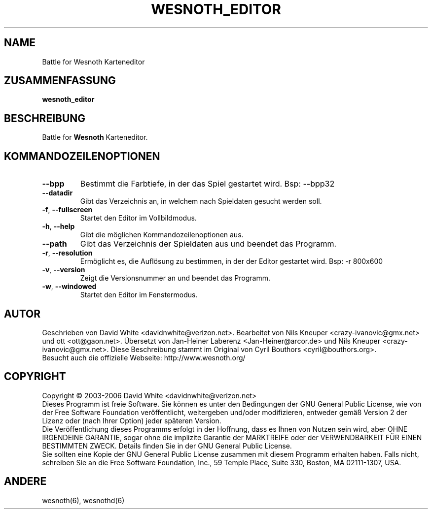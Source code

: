 .\" This program is free software; you can redistribute it and/or modify
.\" it under the terms of the GNU General Public License as published by
.\" the Free Software Foundation; either version 2 of the License, or
.\" (at your option) any later version.
.\"
.\" This program is distributed in the hope that it will be useful,
.\" but WITHOUT ANY WARRANTY; without even the implied warranty of
.\" MERCHANTABILITY or FITNESS FOR A PARTICULAR PURPOSE.  See the
.\" GNU General Public License for more details.
.\"
.\" You should have received a copy of the GNU General Public License
.\" along with this program; if not, write to the Free Software
.\" Foundation, Inc., 51 Franklin Street, Fifth Floor, Boston, MA  02110-1301  USA
.\"

.TH WESNOTH_EDITOR 6 "2005" "wesnoth_editor" "Battle for Wesnoth Karteneditor"

.SH NAME
Battle for Wesnoth Karteneditor

.SH ZUSAMMENFASSUNG
.B wesnoth_editor

.SH BESCHREIBUNG
Battle for
.B Wesnoth
Karteneditor.

.SH KOMMANDOZEILENOPTIONEN

.TP
.B --bpp 
Bestimmt die Farbtiefe, in der das Spiel gestartet wird. Bsp: --bpp32

.TP
.B --datadir
Gibt das Verzeichnis an, in welchem nach Spieldaten gesucht werden soll.

.TP
.BR -f , \ --fullscreen
Startet den Editor im Vollbildmodus.

.TP
.BR -h , \ --help
Gibt die möglichen Kommandozeilenoptionen aus.

.TP
.B --path
Gibt das Verzeichnis der Spieldaten aus und beendet das Programm.

.TP
.BR -r , \ --resolution
Ermöglicht es, die Auflösung zu bestimmen, in der der Editor gestartet wird. Bsp: -r 800x600

.TP
.BR -v , \ --version
Zeigt die Versionsnummer an und beendet das Programm.

.TP
.BR -w , \ --windowed
Startet den Editor im Fenstermodus.

.SH AUTOR
Geschrieben von David White <davidnwhite@verizon.net>.
Bearbeitet von Nils Kneuper <crazy-ivanovic@gmx.net> und ott <ott@gaon.net>.
Übersetzt von Jan-Heiner Laberenz <Jan-Heiner@arcor.de> und Nils Kneuper <crazy-ivanovic@gmx.net>.
Diese Beschreibung stammt im Original von Cyril Bouthors <cyril@bouthors.org>.
.br
Besucht auch die offizielle Webseite: http://www.wesnoth.org/

.SH COPYRIGHT
Copyright \(co 2003-2006 David White <davidnwhite@verizon.net>
.br
Dieses Programm ist freie Software. Sie können es unter den Bedingungen der GNU General Public License, wie von der Free Software Foundation veröffentlicht, weitergeben und/oder modifizieren, entweder gemäß Version 2 der Lizenz oder (nach Ihrer Option) jeder späteren Version.
.br
Die Veröffentlichung dieses Programms erfolgt in der Hoffnung, dass es Ihnen von Nutzen sein wird, aber OHNE IRGENDEINE GARANTIE, sogar ohne die implizite Garantie der MARKTREIFE oder der VERWENDBARKEIT FÜR EINEN BESTIMMTEN ZWECK. Details finden Sie in der GNU General Public License.
.br
Sie sollten eine Kopie der GNU General Public License zusammen mit diesem Programm erhalten haben. Falls nicht, schreiben Sie an die Free Software Foundation, Inc., 59 Temple Place, Suite 330, Boston, MA 02111-1307, USA.

.SH ANDERE
wesnoth(6), wesnothd(6)
